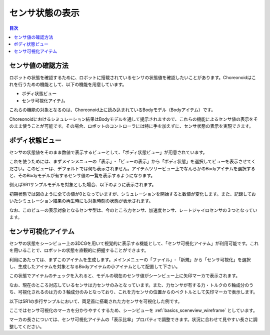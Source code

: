 
センサ状態の表示
================

.. sectionauthor:: 中岡 慎一郎 <s.nakaoka@aist.go.jp>

.. contents:: 目次
   :local:

.. highlight:: cpp


センサ値の確認方法
------------------

ロボットの状態を確認するために、ロボットに搭載されているセンサの状態値を確認したいことがあります。Choreonoidはこれを行うための機能として、以下の機能を用意しています。

* ボディ状態ビュー
* センサ可視化アイテム

これらの機能の対象となるのは、Choreonoid上に読み込まれているBodyモデル（Bodyアイテム）です。

Choreonoidにおけるシミュレーション結果はBodyモデルを通して提示されますので、これらの機能によるセンサ値の表示をそのまま使うことが可能です。その場合、ロボットのコントローラには特に手を加えずに、センサ状態の表示を実現できます。


ボディ状態ビュー
----------------

センサの状態値をそのまま数値で表示するビューとして、「ボディ状態ビュー」が用意されています。

これを使うためには、まずメインメニューの「表示」-「ビューの表示」から「ボディ状態」を選択してビューを表示させてください。このビューは、デフォルトでは何も表示されません。アイテムツリービュー上でなんらかのBodyアイテムを選択すると、そのBodyモデルが有するセンサ値の一覧を表示するようになります。

例えばSR1サンプルモデルを対象とした場合、以下のように表示されます。

.. image:: images/BodyStateViewSR1.png

初期状態では図のように全ての値が0となっていますが、シミュレーションを開始すると数値が変化します。また、記録しておいたシミュレーション結果の再生時にも対象時刻の状態が表示されます。

なお、このビューの表示対象となるセンサ型は、今のところ力センサ、加速度センサ、レートジャイロセンサの３つとなっています。


センサ可視化アイテム
--------------------

センサの状態をシーンビュー上の3DCGを用いて視覚的に表示する機能として、「センサ可視化アイテム」が利用可能です。これを用いることで、ロボットの状態を直観的に把握することができます。

利用にあたっては、まずこのアイテムを生成します。メインメニューの「ファイル」-「新規」から「センサ可視化」を選択し、生成したアイテムを対象となるBodyアイテムの小アイテムとして配置して下さい。

この状態でアイテムのチェックを入れると、モデルの現在のセンサ値がシーンビュー上に矢印マーカで表示されます。

なお、現在のところ対応しているセンサは力センサのみとなっています。また、力センサが有する力・トルクの６軸成分のうち、可視化されるのは力の３軸成分のみとなっており、これを力センサの位置からのベクトルとして矢印マーカで表示します。

以下はSR1の歩行サンプルにおいて、両足首に搭載された力センサを可視化した例です。

.. image:: images/sr1-force-visualizer.png

ここではセンサ可視化のマーカを分かりやすくするため、シーンビューを :ref:`basics_sceneview_wireframe` としています。

マーカの長さについては、センサ可視化アイテムの「表示比率」プロパティで調整できます。状況に合わせて見やすい長さに調整してください。
